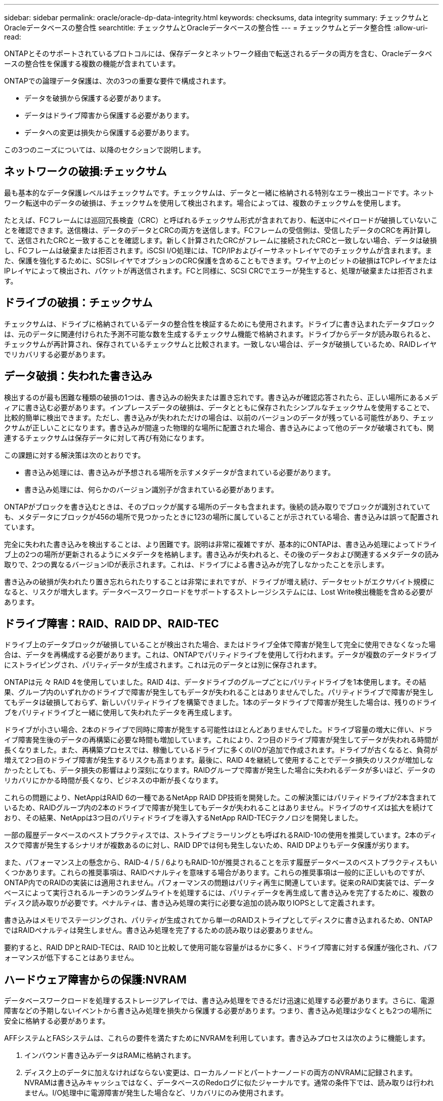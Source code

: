 ---
sidebar: sidebar 
permalink: oracle/oracle-dp-data-integrity.html 
keywords: checksums, data integrity 
summary: チェックサムとOracleデータベースの整合性 
searchtitle: チェックサムとOracleデータベースの整合性 
---
= チェックサムとデータ整合性
:allow-uri-read: 


[role="lead"]
ONTAPとそのサポートされているプロトコルには、保存データとネットワーク経由で転送されるデータの両方を含む、Oracleデータベースの整合性を保護する複数の機能が含まれています。

ONTAPでの論理データ保護は、次の3つの重要な要件で構成されます。

* データを破損から保護する必要があります。
* データはドライブ障害から保護する必要があります。
* データへの変更は損失から保護する必要があります。


この3つのニーズについては、以降のセクションで説明します。



== ネットワークの破損:チェックサム

最も基本的なデータ保護レベルはチェックサムです。チェックサムは、データと一緒に格納される特別なエラー検出コードです。ネットワーク転送中のデータの破損は、チェックサムを使用して検出されます。場合によっては、複数のチェックサムを使用します。

たとえば、FCフレームには巡回冗長検査（CRC）と呼ばれるチェックサム形式が含まれており、転送中にペイロードが破損していないことを確認できます。送信機は、データのデータとCRCの両方を送信します。FCフレームの受信側は、受信したデータのCRCを再計算して、送信されたCRCと一致することを確認します。新しく計算されたCRCがフレームに接続されたCRCと一致しない場合、データは破損し、FCフレームは破棄または拒否されます。iSCSI I/O処理には、TCP/IPおよびイーサネットレイヤでのチェックサムが含まれます。また、保護を強化するために、SCSIレイヤでオプションのCRC保護を含めることもできます。ワイヤ上のビットの破損はTCPレイヤまたはIPレイヤによって検出され、パケットが再送信されます。FCと同様に、SCSI CRCでエラーが発生すると、処理が破棄または拒否されます。



== ドライブの破損：チェックサム

チェックサムは、ドライブに格納されているデータの整合性を検証するためにも使用されます。ドライブに書き込まれたデータブロックは、元のデータに関連付けられた予測不可能な数を生成するチェックサム機能で格納されます。ドライブからデータが読み取られると、チェックサムが再計算され、保存されているチェックサムと比較されます。一致しない場合は、データが破損しているため、RAIDレイヤでリカバリする必要があります。



== データ破損：失われた書き込み

検出するのが最も困難な種類の破損の1つは、書き込みの紛失または置き忘れです。書き込みが確認応答されたら、正しい場所にあるメディアに書き込む必要があります。インプレースデータの破損は、データとともに保存されたシンプルなチェックサムを使用することで、比較的簡単に検出できます。ただし、書き込みが失われただけの場合は、以前のバージョンのデータが残っている可能性があり、チェックサムが正しいことになります。書き込みが間違った物理的な場所に配置された場合、書き込みによって他のデータが破壊されても、関連するチェックサムは保存データに対して再び有効になります。

この課題に対する解決策は次のとおりです。

* 書き込み処理には、書き込みが予想される場所を示すメタデータが含まれている必要があります。
* 書き込み処理には、何らかのバージョン識別子が含まれている必要があります。


ONTAPがブロックを書き込むときは、そのブロックが属する場所のデータも含まれます。後続の読み取りでブロックが識別されていても、メタデータにブロックが456の場所で見つかったときに123の場所に属していることが示されている場合、書き込みは誤って配置されています。

完全に失われた書き込みを検出することは、より困難です。説明は非常に複雑ですが、基本的にONTAPは、書き込み処理によってドライブ上の2つの場所が更新されるようにメタデータを格納します。書き込みが失われると、その後のデータおよび関連するメタデータの読み取りで、2つの異なるバージョンIDが表示されます。これは、ドライブによる書き込みが完了しなかったことを示します。

書き込みの破損が失われたり置き忘れられたりすることは非常にまれですが、ドライブが増え続け、データセットがエクサバイト規模になると、リスクが増大します。データベースワークロードをサポートするストレージシステムには、Lost Write検出機能を含める必要があります。



== ドライブ障害：RAID、RAID DP、RAID-TEC

ドライブ上のデータブロックが破損していることが検出された場合、またはドライブ全体で障害が発生して完全に使用できなくなった場合は、データを再構成する必要があります。これは、ONTAPでパリティドライブを使用して行われます。データが複数のデータドライブにストライピングされ、パリティデータが生成されます。これは元のデータとは別に保存されます。

ONTAPは元 々 RAID 4を使用していました。RAID 4は、データドライブのグループごとにパリティドライブを1本使用します。その結果、グループ内のいずれかのドライブで障害が発生してもデータが失われることはありませんでした。パリティドライブで障害が発生してもデータは破損しておらず、新しいパリティドライブを構築できました。1本のデータドライブで障害が発生した場合は、残りのドライブをパリティドライブと一緒に使用して失われたデータを再生成します。

ドライブが小さい場合、2本のドライブで同時に障害が発生する可能性はほとんどありませんでした。ドライブ容量の増大に伴い、ドライブ障害発生後のデータの再構築に必要な時間も増加しています。これにより、2つ目のドライブ障害が発生してデータが失われる時間が長くなりました。また、再構築プロセスでは、稼働しているドライブに多くのI/Oが追加で作成されます。ドライブが古くなると、負荷が増えて2つ目のドライブ障害が発生するリスクも高まります。最後に、RAID 4を継続して使用することでデータ損失のリスクが増加しなかったとしても、データ損失の影響はより深刻になります。RAIDグループで障害が発生した場合に失われるデータが多いほど、データのリカバリにかかる時間が長くなり、ビジネスの中断が長くなります。

これらの問題により、NetAppはRAID 6の一種であるNetApp RAID DP技術を開発した。この解決策にはパリティドライブが2本含まれているため、RAIDグループ内の2本のドライブで障害が発生してもデータが失われることはありません。ドライブのサイズは拡大を続けており、その結果、NetAppは3つ目のパリティドライブを導入するNetApp RAID-TECテクノロジを開発しました。

一部の履歴データベースのベストプラクティスでは、ストライプミラーリングとも呼ばれるRAID-10の使用を推奨しています。2本のディスクで障害が発生するシナリオが複数あるのに対し、RAID DPでは何も発生しないため、RAID DPよりもデータ保護が劣ります。

また、パフォーマンス上の懸念から、RAID-4 / 5 / 6よりもRAID-10が推奨されることを示す履歴データベースのベストプラクティスもいくつかあります。これらの推奨事項は、RAIDペナルティを意味する場合があります。これらの推奨事項は一般的に正しいものですが、ONTAP内でのRAIDの実装には適用されません。パフォーマンスの問題はパリティ再生に関連しています。従来のRAID実装では、データベースによって実行されるルーチンのランダムライトを処理するには、パリティデータを再生成して書き込みを完了するために、複数のディスク読み取りが必要です。ペナルティは、書き込み処理の実行に必要な追加の読み取りIOPSとして定義されます。

書き込みはメモリでステージングされ、パリティが生成されてから単一のRAIDストライプとしてディスクに書き込まれるため、ONTAPではRAIDペナルティは発生しません。書き込み処理を完了するための読み取りは必要ありません。

要約すると、RAID DPとRAID-TECは、RAID 10と比較して使用可能な容量がはるかに多く、ドライブ障害に対する保護が強化され、パフォーマンスが低下することはありません。



== ハードウェア障害からの保護:NVRAM

データベースワークロードを処理するストレージアレイでは、書き込み処理をできるだけ迅速に処理する必要があります。さらに、電源障害などの予期しないイベントから書き込み処理を損失から保護する必要があります。つまり、書き込み処理は少なくとも2つの場所に安全に格納する必要があります。

AFFシステムとFASシステムは、これらの要件を満たすためにNVRAMを利用しています。書き込みプロセスは次のように機能します。

. インバウンド書き込みデータはRAMに格納されます。
. ディスク上のデータに加えなければならない変更は、ローカルノードとパートナーノードの両方のNVRAMに記録されます。NVRAMは書き込みキャッシュではなく、データベースのRedoログに似たジャーナルです。通常の条件下では、読み取りは行われません。I/O処理中に電源障害が発生した場合など、リカバリにのみ使用されます。
. その後、書き込みがホストに確認応答されます。


この段階の書き込みプロセスはアプリケーションの観点からは完了しており、データは2つの異なる場所に格納されるため、損失から保護されます。最終的に変更はディスクに書き込まれますが、書き込みが確認されたあとに実行されるためレイテンシに影響しないため、このプロセスはアプリケーションの観点からはアウトオブバンドです。このプロセスもデータベースロギングに似ています。データベースに対する変更はできるだけ早くREDOログに記録され、変更がコミットされたことが確認されます。データファイルの更新はかなり遅れて行われ、処理速度に直接影響することはありません。

コントローラで障害が発生すると、パートナーコントローラが必要なディスクの所有権を取得し、ログに記録されたデータをNVRAMに再生して、障害発生時に転送中だったI/O処理をリカバリします。



== ハードウェア障害からの保護：NVFAIL

前述したように、書き込みの確認応答は、少なくとも1台の他のコントローラでローカルのNVRAMとNVRAMに記録されるまで返されません。このアプローチにより、ハードウェア障害や停電が発生しても、転送中のI/Oが失われることはありません。ローカルのNVRAMに障害が発生したり、HAパートナーへの接続に障害が発生したりすると、この実行中のデータはミラーリングされなくなります。

ローカルNVRAMからエラーが報告されると、ノードはシャットダウンします。このシャットダウンにより、HAパートナーコントローラにフェイルオーバーします。障害が発生したコントローラが書き込み処理を確認していないため、データが失われることはありません。

データが同期されていない場合、ONTAPは、強制的にフェイルオーバーを実行しない限り、フェイルオーバーを許可しません。この方法で条件を変更すると、元のコントローラにデータが残っている可能性があり、データ損失が許容されることが確認されます。

データベースはディスク上のデータの大規模な内部キャッシュを保持しているため、フェイルオーバーが強制された場合、データベースが破損する可能性が特に高くなります。強制的なフェイルオーバーが発生した場合、以前に承認された変更は事実上破棄されます。ストレージアレイの内容は実質的に時間を逆方向に移動し、データベースキャッシュの状態はディスク上のデータの状態を反映しなくなります。

この状況からデータを保護するために、ONTAPでは、NVRAMの障害に対する特別な保護をボリュームに設定できます。この保護メカニズムがトリガーされると、ボリュームがNVFAILという状態になります。この状態では、古いデータを使用しないように原因AアプリケーションをシャットダウンするI/Oエラーが発生します。確認済みの書き込みがストレージアレイに存在する必要があるため、データは失われません。

次の手順では、管理者がホストを完全にシャットダウンしてから、LUNとボリュームを手動で再度オンラインに戻します。これらの手順にはいくつかの作業が含まれる可能性がありますが、このアプローチはデータの整合性を確保するための最も安全な方法です。すべてのデータがこの保護を必要とするわけではありません。そのため、NVFAILの動作はボリューム単位で設定できます。



== サイトおよびシェルフ障害からの保護：SyncMirrorとプレックス

SyncMirrorは、RAID DPやRAID-TECを強化するミラーリングテクノロジですが、これに代わるものではありません。2つの独立したRAIDグループの内容をミラーリングします。論理構成は次のとおりです。

* ドライブは、場所に基づいて2つのプールに構成されます。1つのプールはサイトAのすべてのドライブで構成され、2つ目のプールはサイトBのすべてのドライブで構成されます。
* 次に、アグリゲートと呼ばれる共通のストレージプールが、RAIDグループのミラーセットに基づいて作成されます。各サイトから同じ数のドライブが引き出されます。たとえば、20ドライブのSyncMirrorアグリゲートは、サイトAの10本のドライブとサイトBの10本のドライブで構成されます。
* 特定のサイトのドライブセットは、ミラーリングを使用することなく、1つ以上の完全に冗長化されたRAID-DPまたはRAID-TECグループとして自動的に構成されます。これにより、サイトが失われても継続的なデータ保護が実現します。


image:syncmirror.png["エラー：グラフィックイメージがありません"]

上の図は、SyncMirror構成の例を示しています。24ドライブのアグリゲートをコントローラに作成しました。このアグリゲートは、サイトAで割り当てられたシェルフの12本のドライブと、サイトBで割り当てられたシェルフの12本のドライブで構成されています。ドライブは2つのミラーRAIDグループにグループ化されました。RAIDグループ0には、サイトAの6ドライブプレックスが含まれており、サイトBの6ドライブプレックスにミラーリングされています。同様に、RAIDグループ1にはサイトAの6ドライブプレックスが含まれており、サイトBの6ドライブプレックスにミラーリングされています。

SyncMirrorは通常、MetroClusterシステムにリモートミラーリングを提供するために使用され、各サイトにデータのコピーが1つずつ配置されます。場合によっては、1つのシステムで追加レベルの冗長性を提供するために使用されます。特に、シェルフレベルの冗長性を提供します。ドライブシェルフにはすでにデュアル電源装置とコントローラが搭載されており、全体的には板金をほとんど使用していませんが、場合によっては追加の保護が保証されることがあります。たとえば、あるNetAppのお客様は、自動車テストで使用するモバイルリアルタイム分析プラットフォームにSyncMirrorを導入しています。システムは、独立したUPSシステムからの独立した電源供給によって供給される2つの物理ラックに分割されました。



== チエツクサム

チェックサムのトピックは、Oracle RMANのストリーミングバックアップをSnapshotベースのバックアップに移行することに慣れているDBAにとって特に関心があります。RMANの機能の1つは、バックアップ処理中に整合性チェックを実行することです。この機能には何らかの価値がありますが、その最大のメリットは、データベースが最新のストレージアレイで使用されていないことです。Oracleデータベースに物理ドライブが使用されている場合、ドライブの使用年数が経つと最終的にはほぼ確実に破損します。この問題は、真のストレージアレイではアレイベースのチェックサムによって解決されます。

実際のストレージアレイでは、複数のレベルでチェックサムを使用してデータの整合性が保護されます。IPベースのネットワークでデータが破損した場合、Transmission Control Protocol（TCP）レイヤはパケットデータを拒否し、再送信を要求します。FCプロトコルには、カプセル化されたSCSIデータと同様にチェックサムが含まれます。アレイに配置されたONTAPは、RAIDとチェックサムによる保護を備えています。破損は発生する可能性がありますが、ほとんどのエンタープライズアレイと同様に検出されて修正されます。通常、ドライブ全体に障害が発生してRAIDのリビルドが要求され、データベースの整合性は影響を受けません。ドライブ上の個 々 のバイトが宇宙線やフラッシュセルの故障によって損傷を受ける可能性があります。この場合、パリティチェックが失敗し、ドライブが故障し、RAIDのリビルドが開始されます。繰り返しになりますが、データの整合性には影響はありません。最後の防御線はチェックサムの使用です。たとえば、ドライブの致命的なファームウェアエラーが原因でRAIDパリティチェックで検出されなかった方法でデータが破損した場合、チェックサムは一致しません。ONTAPは破損したブロックをOracleデータベースが受信する前に転送を阻止します。

OracleのデータファイルとRedoログのアーキテクチャも、極度の状況下でも可能な限り最高レベルのデータ整合性を提供するように設計されています。最も基本的なレベルでは、Oracleのブロックにはチェックサムが含まれており、ほぼすべてのI/Oについて基本的な論理チェックが実行されます。Oracleがクラッシュしたり表領域がオフラインになったりしていない場合、データはそのまま維持されます。データ整合性チェックの程度は調整可能で、書き込みを確認するようにOracleを設定することもできます。その結果、クラッシュや障害のほぼすべてのシナリオをリカバリでき、非常にまれにリカバリ不能な状況が発生した場合は、破損がすぐに検出されます。

Oracleデータベースを使用しているNetAppのお客様のほとんどは'スナップショット・ベースのバックアップに移行すると'RMANなどのバックアップ製品の使用を中止しますRMANを使用してSnapCenterでブロックレベルのリカバリを実行できるオプションはまだあります。ただし、日常的には、RMAN、NetBackup、およびその他の製品は、月次または四半期ごとのアーカイブコピーの作成にのみ使用されます。

お客様の中には、 `dbv` 既存のデータベースの整合性チェックを定期的に実行します。NetAppでは、不必要なI/O負荷が発生するため、この方法は推奨されません。前述したように、データベースに以前に問題が発生していなかった場合、 `dbv` 問題の検出はほぼゼロです。このユーティリティは、ネットワークおよびストレージシステムに非常に高いシーケンシャルI/O負荷を生成します。Oracleの既知のバグにさらされるなど、破損が存在すると信じる理由がないかぎり、 `dbv`。
